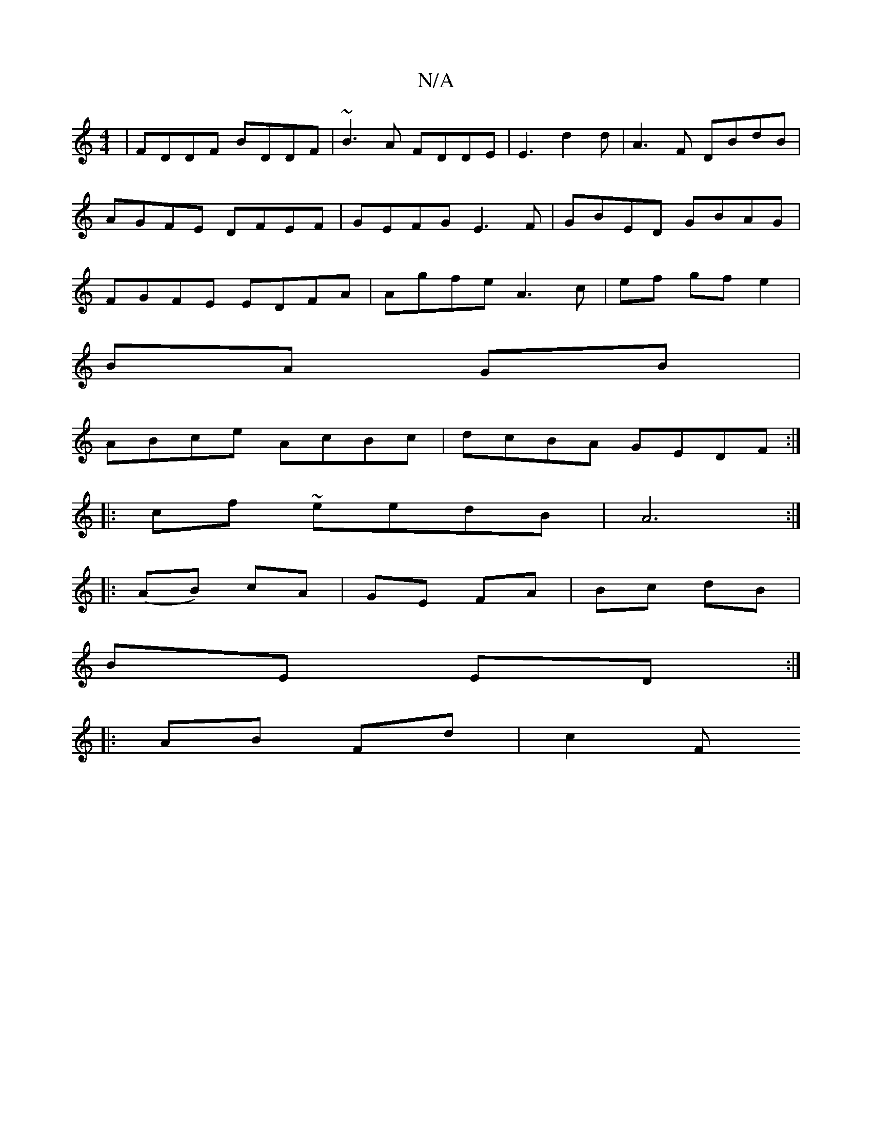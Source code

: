 X:1
T:N/A
M:4/4
R:N/A
K:Cmajor
|FDDF BDDF|~B3A FDDE|E3 d2 d | A3F DBdB|AGFE DFEF|GEFG E3F|GBED GBAG|FGFE EDFA| Agfe A3c |ef gf e2 |
BA GB |
ABce AcBc| dcBA GEDF:|
|:cf~ eedB | A6:|
|:(AB) cA | GE FA | Bc dB |
BE ED:|
|:AB Fd | c2 F